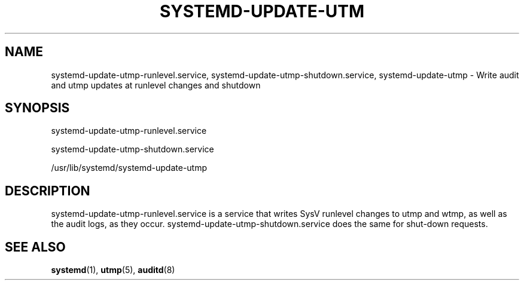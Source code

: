 '\" t
.\"     Title: systemd-update-utmp-runlevel.service
.\"    Author: Lennart Poettering <lennart@poettering.net>
.\" Generator: DocBook XSL Stylesheets v1.77.1 <http://docbook.sf.net/>
.\"      Date: 03/07/2013
.\"    Manual: systemd-update-utmp-runlevel.service
.\"    Source: systemd
.\"  Language: English
.\"
.TH "SYSTEMD\-UPDATE\-UTM" "8" "" "systemd" "systemd-update-utmp-runlevel.s"
.\" -----------------------------------------------------------------
.\" * Define some portability stuff
.\" -----------------------------------------------------------------
.\" ~~~~~~~~~~~~~~~~~~~~~~~~~~~~~~~~~~~~~~~~~~~~~~~~~~~~~~~~~~~~~~~~~
.\" http://bugs.debian.org/507673
.\" http://lists.gnu.org/archive/html/groff/2009-02/msg00013.html
.\" ~~~~~~~~~~~~~~~~~~~~~~~~~~~~~~~~~~~~~~~~~~~~~~~~~~~~~~~~~~~~~~~~~
.ie \n(.g .ds Aq \(aq
.el       .ds Aq '
.\" -----------------------------------------------------------------
.\" * set default formatting
.\" -----------------------------------------------------------------
.\" disable hyphenation
.nh
.\" disable justification (adjust text to left margin only)
.ad l
.\" -----------------------------------------------------------------
.\" * MAIN CONTENT STARTS HERE *
.\" -----------------------------------------------------------------
.SH "NAME"
systemd-update-utmp-runlevel.service, systemd-update-utmp-shutdown.service, systemd-update-utmp \- Write audit and utmp updates at runlevel changes and shutdown
.SH "SYNOPSIS"
.PP
systemd\-update\-utmp\-runlevel\&.service
.PP
systemd\-update\-utmp\-shutdown\&.service
.PP
/usr/lib/systemd/systemd\-update\-utmp
.SH "DESCRIPTION"
.PP
systemd\-update\-utmp\-runlevel\&.service
is a service that writes SysV runlevel changes to utmp and wtmp, as well as the audit logs, as they occur\&.
systemd\-update\-utmp\-shutdown\&.service
does the same for shut\-down requests\&.
.SH "SEE ALSO"
.PP

\fBsystemd\fR(1),
\fButmp\fR(5),
\fBauditd\fR(8)
